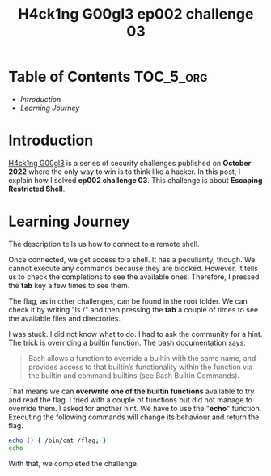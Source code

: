 #+title: H4ck1ng G00gl3 ep002 challenge 03
#+description: todo
#+publishdate: 2022-11-05


* Table of Contents                                               :TOC_5_org:
- [[Introduction][Introduction]]
- [[Learning Journey][Learning Journey]]

* Introduction

[[https://h4ck1ng.google/][H4ck1ng G00gl3]] is a series of security challenges published on *October 2022* where the only way to win is to think like a hacker. In this post, I explain how I solved *ep002 challenge 03*.
This challenge is about *Escaping Restricted Shell*.

* Learning Journey

#+attr_html: :class centered-image
[[/images/h4ck1ng00gl3/ep002ch03/intro.png]]

The description tells us how to connect to a remote shell.

#+attr_html: :class centered-image
[[/images/h4ck1ng00gl3/ep002ch03/quarantineshell.png]]

Once connected, we get access to a shell. It has a peculiarity, though. We cannot execute any commands because they are blocked. However, it tells us to check the completions to see the available ones. Therefore, I pressed the *tab* key a few times to see them.

#+attr_html: :class centered-image
[[/images/h4ck1ng00gl3/ep002ch03/available-commands.png]]

The flag, as in other challenges, can be found in the root folder. We can check it by writing "ls /" and then pressing the *tab* a couple of times to see the available files and directories.

#+attr_html: :class centered-image
[[/images/h4ck1ng00gl3/ep002ch03/ls-flag.png]]

I was stuck. I did not know what to do. I had to ask the community for a hint. The trick is overriding a builtin function. The [[https://www.gnu.org/savannah-checkouts/gnu/bash/manual/bash.html][bash documentation]] says:

#+begin_quote
Bash allows a function to override a builtin with the same name, and provides access to that builtin’s functionality within the function via the builtin and command builtins (see Bash Builtin Commands). 
#+end_quote

That means we can *overwrite one of the builtin functions* available to try and read the flag. I tried with a couple of functions but did not manage to override them. I asked for another hint. We have to use the "*echo*" function. Executing the following commands will change its behaviour and return the flag.

#+begin_src bash
echo () { /bin/cat /flag; }
echo
#+end_src

With that, we completed the challenge.

#+attr_html: :class centered-image
[[/images/h4ck1ng00gl3/ep002ch03/intro.png]]
